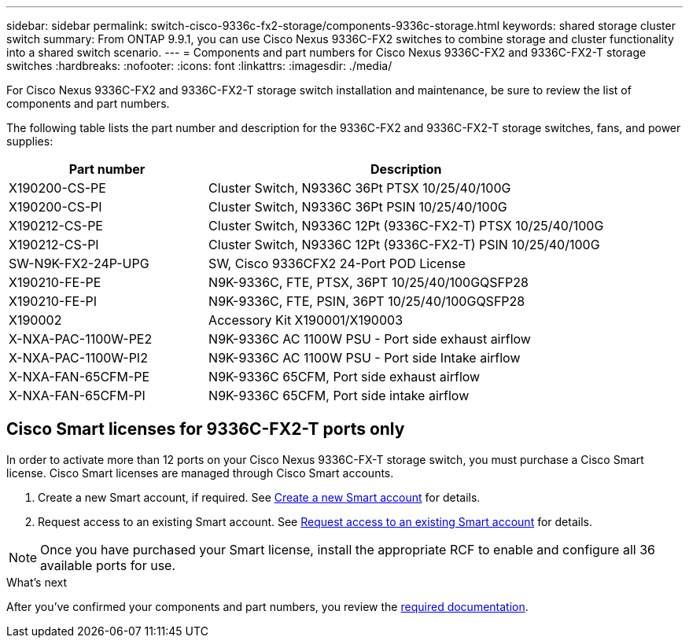 ---
sidebar: sidebar
permalink: switch-cisco-9336c-fx2-storage/components-9336c-storage.html
keywords: shared storage cluster switch
summary: From ONTAP 9.9.1, you can use Cisco Nexus 9336C-FX2 switches to combine storage and cluster functionality into a shared switch scenario.
---
= Components and part numbers for Cisco Nexus 9336C-FX2 and 9336C-FX2-T storage switches
:hardbreaks:
:nofooter:
:icons: font
:linkattrs:
:imagesdir: ./media/

[.lead]
For Cisco Nexus 9336C-FX2 and 9336C-FX2-T storage switch installation and maintenance, be sure to review the list of components and part numbers.

The following table lists the part number and description for the 9336C-FX2 and 9336C-FX2-T storage switches, fans, and power supplies:

[options="header" cols="1,2"]
|===
| Part number| Description

a|
X190200-CS-PE
a| 	
Cluster Switch, N9336C 36Pt PTSX 10/25/40/100G
a|
X190200-CS-PI
a|
Cluster Switch, N9336C 36Pt PSIN 10/25/40/100G
a|
X190212-CS-PE
a|
Cluster Switch, N9336C 12Pt (9336C-FX2-T) PTSX 10/25/40/100G
a|
X190212-CS-PI
a|
Cluster Switch, N9336C 12Pt (9336C-FX2-T) PSIN 10/25/40/100G
a|
SW-N9K-FX2-24P-UPG
//Cisco N9K-FX2-24P-UPG
a|
SW, Cisco 9336CFX2 24-Port POD License
a|
X190210-FE-PE
a|
N9K-9336C, FTE, PTSX, 36PT 10/25/40/100GQSFP28
a|
X190210-FE-PI
a|
N9K-9336C, FTE, PSIN, 36PT 10/25/40/100GQSFP28
a|
X190002
a|
Accessory Kit X190001/X190003
a|
X-NXA-PAC-1100W-PE2
a|
N9K-9336C AC 1100W PSU - Port side exhaust airflow
a|
X-NXA-PAC-1100W-PI2
a|
N9K-9336C AC 1100W PSU - Port side Intake airflow
a|
X-NXA-FAN-65CFM-PE
a|
N9K-9336C 65CFM, Port side exhaust airflow
a|
X-NXA-FAN-65CFM-PI
a|
N9K-9336C 65CFM, Port side intake airflow
|===


== Cisco Smart licenses for 9336C-FX2-T ports only

In order to activate more than 12 ports on your Cisco Nexus 9336C-FX-T storage switch, you must purchase a Cisco Smart license. Cisco Smart licenses are managed through Cisco Smart accounts.

. Create a new Smart account, if required. See https://id.cisco.com/signin/register[Create a new Smart account^] for details.
. Request access to an existing Smart account. See https://id.cisco.com/oauth2/default/v1/authorize?response_type=code&scope=openid%20profile%20address%20offline_access%20cci_coimemberOf%20email&client_id=cae-okta-web-gslb-01&state=s2wvKDiBja__7ylXonWrq8w-FAA&redirect_uri=https%3A%2F%2Frpfa.cloudapps.cisco.com%2Fcb%2Fsso&nonce=qO6s3cZE5ZdhC8UKMEfgE6fbu3mvDJ8PTw5jYOp6z30[Request access to an existing Smart account^] for details. 

NOTE: Once you have purchased your Smart license, install the appropriate RCF to enable and configure all 36 available ports for use.

.What's next
After you've confirmed your components and part numbers, you review the link:required-documentation-9336c-storage.html[required documentation].

// Updates for AFFFASDOC-315, 2025-MAR-26
// Updates for AFFFASDOC-370, 2025-JUL-29
// AFFFASDOC-380, 2025-SEPT-03
